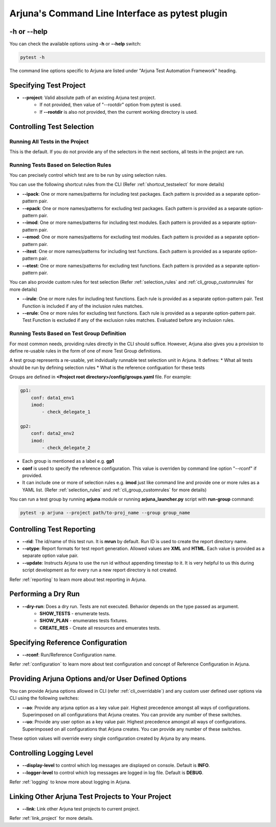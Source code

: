 .. _cli:

Arjuna's **Command Line Interface** as pytest plugin
====================================================

**-h** or **--help**
--------------------
You can check the available options using **-h** or **--help** switch:

.. code-block:: bash

   pytest -h

The command line options specific to Arjuna are listed under "Arjuna Test Automation Framework" heading.

.. _cli_dl_ll:

**Specifying Test Project**
---------------------------

- **--project**: Valid absolute path of an existing Arjuna test project. 
    * If not provided, then value of "--rootdir" option from pytest is used.
    * If **--rootdir** is also not provided, then the current working directory is used.

.. _cli_testselect:

**Controlling Test Selection**
------------------------------

Running **All Tests** in the Project
^^^^^^^^^^^^^^^^^^^^^^^^^^^^^^^^^^^^

This is the default. If you do not provide any of the selectors in the next sections, all tests in the project are run.

.. _cli_rules:

Running Tests Based on **Selection Rules**
^^^^^^^^^^^^^^^^^^^^^^^^^^^^^^^^^^^^^^^^^^

You can precisely control which test are to be run by using selection rules.

You can use the following shortcut rules from the CLI (Refer :ref:`shortcut_testselect` for more details)

- **--ipack**: One or more names/patterns for including test packages. Each pattern is provided as a separate option-pattern pair.
- **--epack**: One or more names/patterns for excluding test packages. Each pattern is provided as a separate option-pattern pair.
- **--imod**: One or more names/patterns for including test modules. Each pattern is provided as a separate option-pattern pair.
- **--emod**: One or more names/patterns for excluding test modules. Each pattern is provided as a separate option-pattern pair.
- **--itest**: One or more names/patterns for including test functions. Each pattern is provided as a separate option-pattern pair.
- **--etest**: One or more names/patterns for excluding test functions. Each pattern is provided as a separate option-pattern pair.

You can also provide custom rules for test selection (Refer :ref:`selection_rules` and :ref:`cli_group_customrules` for more details)

- **--irule**: One or more rules for including test functions. Each rule is provided as a separate option-pattern pair. Test Function is included if any of the inclusion rules matches.
- **--erule**: One or more rules for excluding test functions. Each rule is provided as a separate option-pattern pair. Test Function is excluded if any of the exclusion rules matches. Evaluated before any inclusion rules.


.. _test_group:

Running Tests Based on **Test Group Definition**
^^^^^^^^^^^^^^^^^^^^^^^^^^^^^^^^^^^^^^^^^^^^^^^^

For most common needs, providing rules directly in the CLI should suffice. However, Arjuna also gives you a provision to define re-usable rules in the form of one of more Test Group definitions.

A test group represents a re-usable, yet indvidually runnable test selection unit in Arjuna. It defines:
* What all tests should be run by defining selection rules
* What is the reference configuation for these tests

Groups are defined in **<Project root directory>/config/groups.yaml** file. For example:

.. code-block:: yaml

    gp1:
        conf: data1_env1
        imod:
            - check_delegate_1

    gp2:
        conf: data2_env2
        imod:
            - check_delegate_2

* Each group is mentioned as a label e.g. **gp1**
* **conf** is used to specify the reference configuration. This value is overriden by command line option "--rconf" if provided.
* It can include one or more of selection rules e.g. **imod** just like command line and provide one or more rules as a YAML list. (Refer :ref:`selection_rules` and :ref:`cli_group_customrules` for more details)

You can run a test group by running **arjuna** module or running **arjuna_launcher.py** script with **run-group** command:

.. code-block:: bash

    pytest -p arjuna --project path/to-proj_name --group group_name

Controlling **Test Reporting**
------------------------------

- **--rid**: The id/name of this test run. It is **mrun** by default. Run ID is used to create the report directory name.
- **--otype**: Report formats for test report generation. Allowed values are **XML** and **HTML**. Each value is provided as a separate option value pair.
- **--update**: Instructs Arjuna to use the run id without appending timestap to it. It is very helpful to us this during script development as for every run a new report directory is not created.

Refer :ref:`reporting` to learn more about test reporting in Arjuna.

Performing a **Dry Run**
------------------------

- **--dry-run**: Does a dry run. Tests are not executed. Behavior depends on the type passed as argument. 
        * **SHOW_TESTS** - enumerate tests. 
        * **SHOW_PLAN** - enumerates tests fixtures. 
        * **CREATE_RES** - Create all resources and emuerates tests.

Specifying **Reference Configuration**
--------------------------------------

- **--rconf**: Run/Reference Configuration name.

Refer :ref:`configuration` to learn more about test configuration and concept of Reference Configuration in Arjuna.

Providing **Arjuna Options** and/or **User Defined Options**
------------------------------------------------------------

You can provide Arjuna options allowed in CLI (refer :ref:`cli_overridable`) and any custom user defined user options via CLI using the following switches:

- **--ao**: Provide any arjuna option as a key value pair. Highest precedence amongst all ways of configurations. Superimposed on all configurations that Arjuna creates. You can provide any number of these switches.
- **--uo**: Provide any user option as a key value pair. Highest precedence amongst all ways of configurations. Superimposed on all configurations that Arjuna creates.  You can provide any number of these switches.

These option values will override every single configuration created by Arjuna by any means.

Controlling **Logging Level**
-----------------------------

- **--display-level** to control which log messages are displayed on console. Default is **INFO**.
- **--logger-level** to control which log messages are logged in log file. Default is **DEBUG**.

Refer :ref:`logging` to know more about logging in Arjuna.

**Linking Other Arjuna Test Projects** to Your Project
------------------------------------------------------

- **--link**: Link other Arjuna test projects to current project.

Refer :ref:`link_project` for more details.